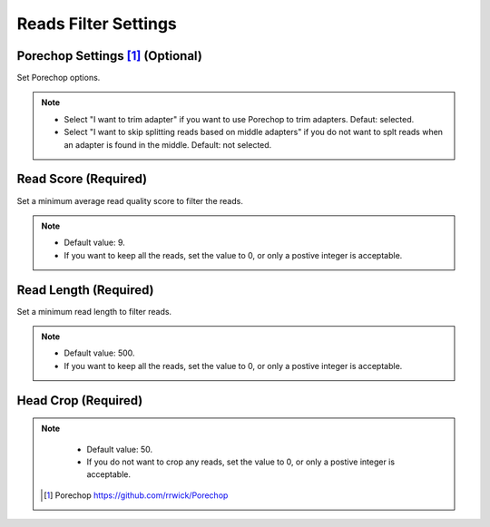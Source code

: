 Reads Filter Settings
=====================
Porechop Settings [1]_ (Optional)
_________________________________
Set Porechop options.

.. note::
  * Select "I want to trim adapter" if you want to use Porechop to trim adapters. Defaut: selected.
  * Select "I want to skip splitting reads based on middle adapters" if you do not want to splt reads when an adapter is found in the middle. Default: not selected. 

Read Score (Required)
________________________
Set a minimum average read quality score to filter the reads.

.. note::
  * Default value: 9.
  * If you want to keep all the reads, set the value to 0, or only a postive integer is acceptable.

Read Length (Required)
_________________________
Set a minimum read length to filter reads.

.. note::
  * Default value: 500.
  * If you want to keep all the reads, set the value to 0, or only a postive integer is acceptable.

Head Crop (Required)
_______________________

.. note::
  * Default value: 50.
  * If you do not want to crop any reads, set the value to 0, or only a postive integer is acceptable.
 
 
 .. [1] Porechop https://github.com/rrwick/Porechop